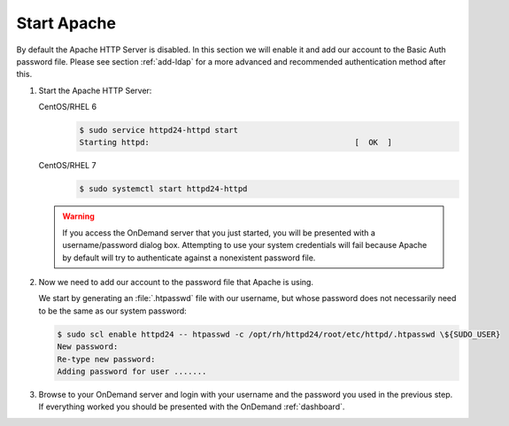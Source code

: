 .. _start-apache:

Start Apache
============

By default the Apache HTTP Server is disabled. In this section we will enable
it and add our account to the Basic Auth password file. Please see section
:ref:`add-ldap` for a more advanced and recommended authentication method after
this.

#. Start the Apache HTTP Server:

   CentOS/RHEL 6
     .. code-block:: console

        $ sudo service httpd24-httpd start
        Starting httpd:                                            [  OK  ]

   CentOS/RHEL 7
     .. code-block:: console

        $ sudo systemctl start httpd24-httpd

   .. warning::

      If you access the OnDemand server that you just started, you will be
      presented with a username/password dialog box. Attempting to use your
      system credentials will fail because Apache by default will try to
      authenticate against a nonexistent password file.

#. Now we need to add our account to the password file that Apache is using.

   We start by generating an :file:`.htpasswd` file with our username, but
   whose password does not necessarily need to be the same as our system
   password:

   .. code-block:: console

      $ sudo scl enable httpd24 -- htpasswd -c /opt/rh/httpd24/root/etc/httpd/.htpasswd \${SUDO_USER}
      New password:
      Re-type new password:
      Adding password for user .......

#. Browse to your OnDemand server and login with your username and the password
   you used in the previous step. If everything worked you should be presented
   with the OnDemand :ref:`dashboard`.
